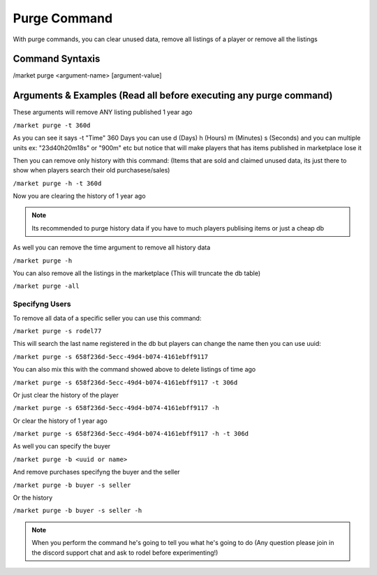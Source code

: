 =============
Purge Command
=============

With purge commands, you can clear unused data, remove all listings of a player or remove all the listings

Command Syntaxis
================

/market purge <argument-name> [argument-value]

Arguments & Examples (Read all before executing any purge command)
=========

These arguments will remove ANY listing published 1 year ago

``/market purge -t 360d``

As you can see it says -t "Time" 360 Days you can use d (Days) h (Hours) m (Minutes) s (Seconds) and you can multiple units ex: "23d40h20m18s" or "900m" etc but notice that will make players that has items published in marketplace lose it

Then you can remove only history with this command: (Items that are sold and claimed unused data, its just there to show when players search their old purchasese/sales)

``/market purge -h -t 360d``

Now you are clearing the history of 1 year ago

.. note:: Its recommended to purge history data if you have to much players publising items or just a cheap db

As well you can remove the time argument to remove all history data

``/market purge -h``

You can also remove all the listings in the marketplace (This will truncate the db table)

``/market purge -all``

Specifyng Users
---------------

To remove all data of a specific seller you can use this command:

``/market purge -s rodel77``

This will search the last name registered in the db but players can change the name then you can use uuid:

``/market purge -s 658f236d-5ecc-49d4-b074-4161ebff9117``

You can also mix this with the command showed above to delete listings of time ago

``/market purge -s 658f236d-5ecc-49d4-b074-4161ebff9117 -t 306d``

Or just clear the history of the player

``/market purge -s 658f236d-5ecc-49d4-b074-4161ebff9117 -h``

Or clear the history of 1 year ago

``/market purge -s 658f236d-5ecc-49d4-b074-4161ebff9117 -h -t 306d``

As well you can specify the buyer

``/market purge -b <uuid or name>``

And remove purchases specifyng the buyer and the seller

``/market purge -b buyer -s seller``

Or the history

``/market purge -b buyer -s seller -h``

.. note:: When you perform the command he's going to tell you what he's going to do (Any question please join in the discord support chat and ask to rodel before experimenting!)